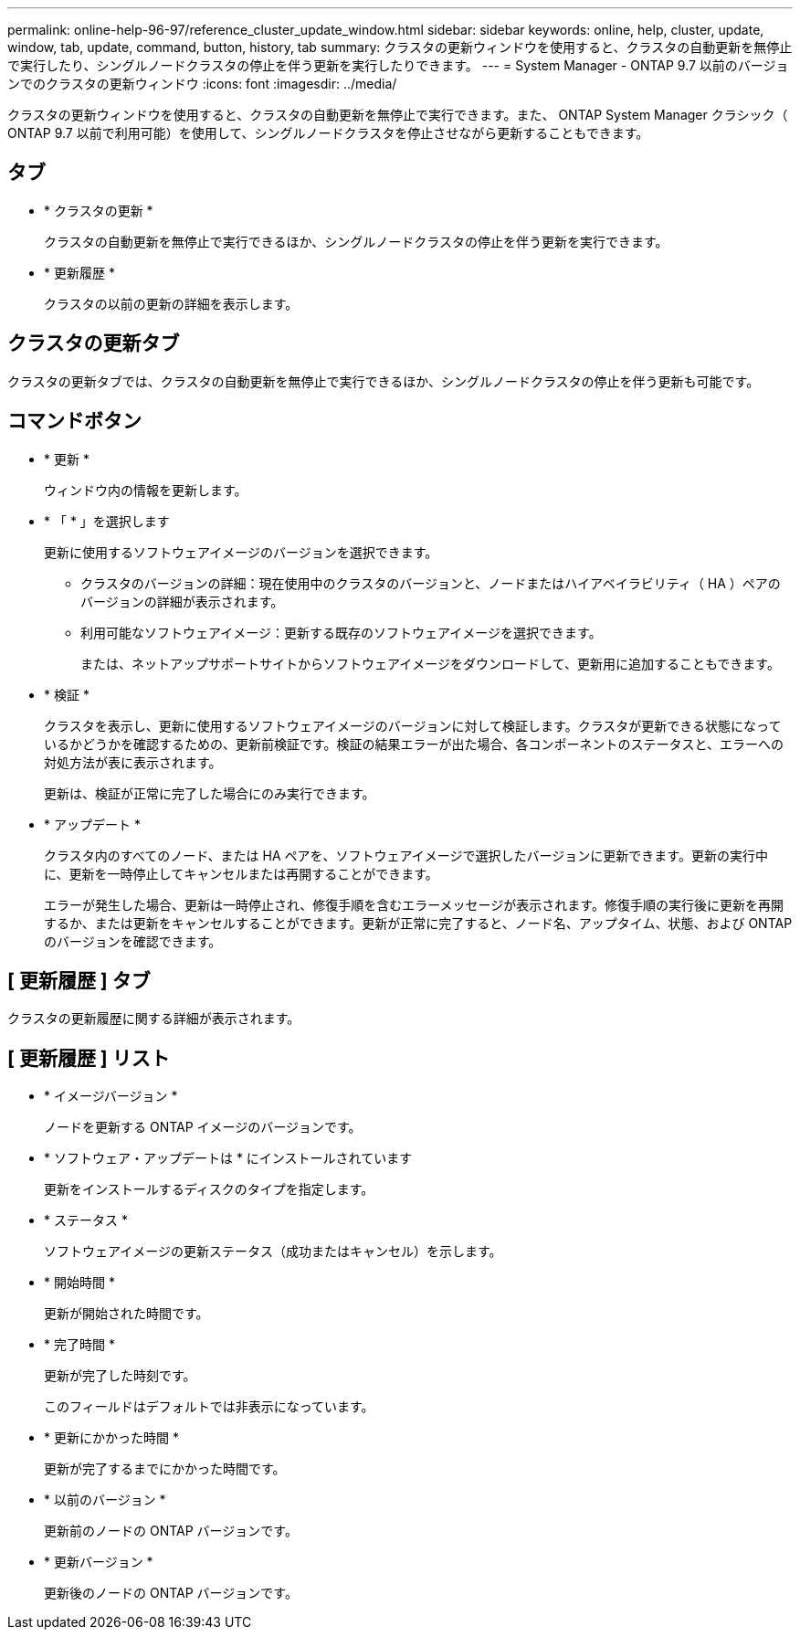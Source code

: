 ---
permalink: online-help-96-97/reference_cluster_update_window.html 
sidebar: sidebar 
keywords: online, help, cluster, update, window, tab, update, command, button, history, tab 
summary: クラスタの更新ウィンドウを使用すると、クラスタの自動更新を無停止で実行したり、シングルノードクラスタの停止を伴う更新を実行したりできます。 
---
= System Manager - ONTAP 9.7 以前のバージョンでのクラスタの更新ウィンドウ
:icons: font
:imagesdir: ../media/


[role="lead"]
クラスタの更新ウィンドウを使用すると、クラスタの自動更新を無停止で実行できます。また、 ONTAP System Manager クラシック（ ONTAP 9.7 以前で利用可能）を使用して、シングルノードクラスタを停止させながら更新することもできます。



== タブ

* * クラスタの更新 *
+
クラスタの自動更新を無停止で実行できるほか、シングルノードクラスタの停止を伴う更新を実行できます。

* * 更新履歴 *
+
クラスタの以前の更新の詳細を表示します。





== クラスタの更新タブ

クラスタの更新タブでは、クラスタの自動更新を無停止で実行できるほか、シングルノードクラスタの停止を伴う更新も可能です。



== コマンドボタン

* * 更新 *
+
ウィンドウ内の情報を更新します。

* * 「 * 」を選択します
+
更新に使用するソフトウェアイメージのバージョンを選択できます。

+
** クラスタのバージョンの詳細：現在使用中のクラスタのバージョンと、ノードまたはハイアベイラビリティ（ HA ）ペアのバージョンの詳細が表示されます。
** 利用可能なソフトウェアイメージ：更新する既存のソフトウェアイメージを選択できます。
+
または、ネットアップサポートサイトからソフトウェアイメージをダウンロードして、更新用に追加することもできます。



* * 検証 *
+
クラスタを表示し、更新に使用するソフトウェアイメージのバージョンに対して検証します。クラスタが更新できる状態になっているかどうかを確認するための、更新前検証です。検証の結果エラーが出た場合、各コンポーネントのステータスと、エラーへの対処方法が表に表示されます。

+
更新は、検証が正常に完了した場合にのみ実行できます。

* * アップデート *
+
クラスタ内のすべてのノード、または HA ペアを、ソフトウェアイメージで選択したバージョンに更新できます。更新の実行中に、更新を一時停止してキャンセルまたは再開することができます。

+
エラーが発生した場合、更新は一時停止され、修復手順を含むエラーメッセージが表示されます。修復手順の実行後に更新を再開するか、または更新をキャンセルすることができます。更新が正常に完了すると、ノード名、アップタイム、状態、および ONTAP のバージョンを確認できます。





== [ 更新履歴 ] タブ

クラスタの更新履歴に関する詳細が表示されます。



== [ 更新履歴 ] リスト

* * イメージバージョン *
+
ノードを更新する ONTAP イメージのバージョンです。

* * ソフトウェア・アップデートは * にインストールされています
+
更新をインストールするディスクのタイプを指定します。

* * ステータス *
+
ソフトウェアイメージの更新ステータス（成功またはキャンセル）を示します。

* * 開始時間 *
+
更新が開始された時間です。

* * 完了時間 *
+
更新が完了した時刻です。

+
このフィールドはデフォルトでは非表示になっています。

* * 更新にかかった時間 *
+
更新が完了するまでにかかった時間です。

* * 以前のバージョン *
+
更新前のノードの ONTAP バージョンです。

* * 更新バージョン *
+
更新後のノードの ONTAP バージョンです。


